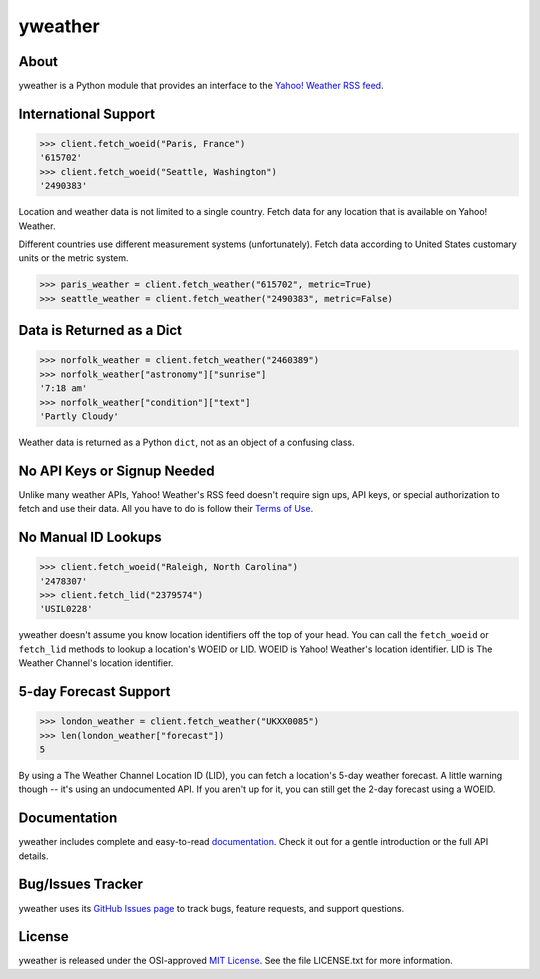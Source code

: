 yweather
========

About
-----

yweather is a Python module that provides an interface to the `Yahoo! Weather RSS feed <http://developer.yahoo.com/weather/>`_.

International Support
---------------------

.. code:: python

    >>> client.fetch_woeid("Paris, France")
    '615702'
    >>> client.fetch_woeid("Seattle, Washington")
    '2490383'

Location and weather data is not limited to a single country. Fetch data for any location that is available on Yahoo! Weather.

Different countries use different measurement systems (unfortunately). Fetch data according to United States customary units or the metric system.

.. code:: python

    >>> paris_weather = client.fetch_weather("615702", metric=True)
    >>> seattle_weather = client.fetch_weather("2490383", metric=False)

Data is Returned as a Dict
--------------------------

.. code:: python

    >>> norfolk_weather = client.fetch_weather("2460389")
    >>> norfolk_weather["astronomy"]["sunrise"]
    '7:18 am'
    >>> norfolk_weather["condition"]["text"]
    'Partly Cloudy'

Weather data is returned as a Python ``dict``, not as an object of a confusing class.

No API Keys or Signup Needed
----------------------------

Unlike many weather APIs, Yahoo! Weather's RSS feed doesn't require sign ups, API keys, or special authorization to fetch and use their data. All you have to do is follow their `Terms of Use <http://developer.yahoo.com/weather/#terms>`_.

No Manual ID Lookups
--------------------

.. code:: python

    >>> client.fetch_woeid("Raleigh, North Carolina")
    '2478307'
    >>> client.fetch_lid("2379574")
    'USIL0228'

yweather doesn't assume you know location identifiers off the top of your head. You can call the ``fetch_woeid`` or ``fetch_lid`` methods to lookup a location's WOEID or LID. WOEID is Yahoo! Weather's location identifier. LID is The Weather Channel's location identifier.

5-day Forecast Support
----------------------

.. code:: python

    >>> london_weather = client.fetch_weather("UKXX0085")
    >>> len(london_weather["forecast"])
    5

By using a The Weather Channel Location ID (LID), you can fetch a location's 5-day weather forecast. A little warning though -- it's using an undocumented API. If you aren't up for it, you can still get the 2-day forecast using a WOEID.

Documentation
-------------

yweather includes complete and easy-to-read `documentation <https://yweather.readthedocs.org/>`_. Check it out for a gentle introduction or the full API details.

Bug/Issues Tracker
------------------

yweather uses its `GitHub Issues page <https://github.com/tsroten/yweather/issues>`_ to track bugs, feature requests, and support questions.

License
-------

yweather is released under the OSI-approved `MIT License <http://opensource.org/licenses/MIT>`_. See the file LICENSE.txt for more information.
